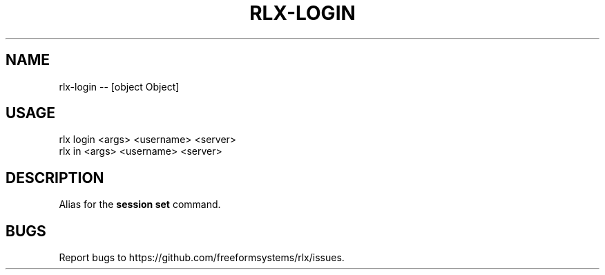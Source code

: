 .TH "RLX-LOGIN" "1" "October 2014" "rlx-login 0.1.414" "User Commands"
.SH "NAME"
rlx-login -- [object Object]
.SH "USAGE"

.SP
rlx login <args> <username> <server>
.br
rlx in <args> <username> <server>
.SH "DESCRIPTION"
.PP
Alias for the \fBsession set\fR command.
.SH "BUGS"
.PP
Report bugs to https://github.com/freeformsystems/rlx/issues.
